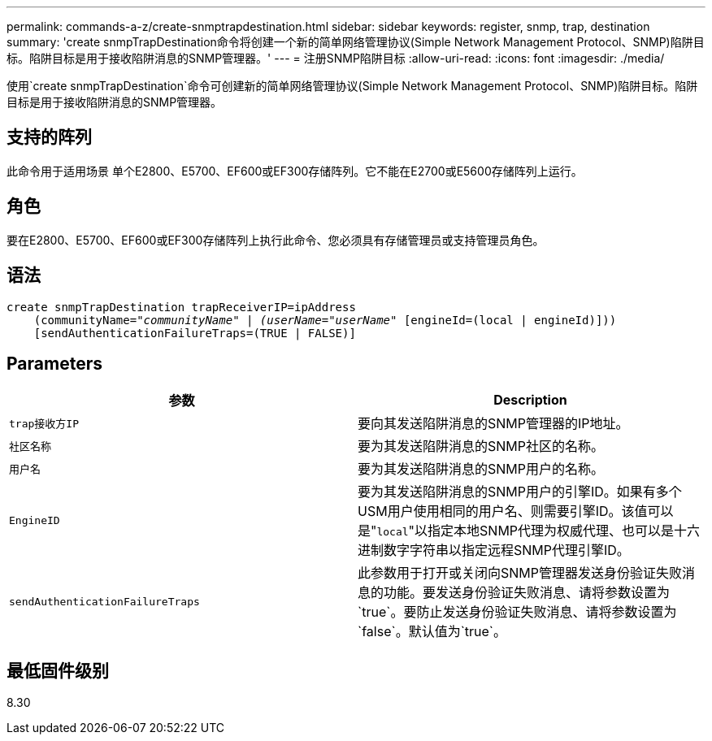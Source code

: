 ---
permalink: commands-a-z/create-snmptrapdestination.html 
sidebar: sidebar 
keywords: register, snmp, trap, destination 
summary: 'create snmpTrapDestination命令将创建一个新的简单网络管理协议(Simple Network Management Protocol、SNMP)陷阱目标。陷阱目标是用于接收陷阱消息的SNMP管理器。' 
---
= 注册SNMP陷阱目标
:allow-uri-read: 
:icons: font
:imagesdir: ./media/


[role="lead"]
使用`create snmpTrapDestination`命令可创建新的简单网络管理协议(Simple Network Management Protocol、SNMP)陷阱目标。陷阱目标是用于接收陷阱消息的SNMP管理器。



== 支持的阵列

此命令用于适用场景 单个E2800、E5700、EF600或EF300存储阵列。它不能在E2700或E5600存储阵列上运行。



== 角色

要在E2800、E5700、EF600或EF300存储阵列上执行此命令、您必须具有存储管理员或支持管理员角色。



== 语法

[listing, subs="+macros"]
----
create snmpTrapDestination trapReceiverIP=ipAddress
    (communityName=pass:quotes[_"communityName" | (userName="userName"_] [engineId=(local | engineId)]))
    [sendAuthenticationFailureTraps=(TRUE | FALSE)]
----


== Parameters

|===
| 参数 | Description 


 a| 
`trap接收方IP`
 a| 
要向其发送陷阱消息的SNMP管理器的IP地址。



 a| 
`社区名称`
 a| 
要为其发送陷阱消息的SNMP社区的名称。



 a| 
`用户名`
 a| 
要为其发送陷阱消息的SNMP用户的名称。



 a| 
`EngineID`
 a| 
要为其发送陷阱消息的SNMP用户的引擎ID。如果有多个USM用户使用相同的用户名、则需要引擎ID。该值可以是"[.code]``local``"以指定本地SNMP代理为权威代理、也可以是十六进制数字字符串以指定远程SNMP代理引擎ID。



 a| 
`sendAuthenticationFailureTraps`
 a| 
此参数用于打开或关闭向SNMP管理器发送身份验证失败消息的功能。要发送身份验证失败消息、请将参数设置为`true`。要防止发送身份验证失败消息、请将参数设置为`false`。默认值为`true`。

|===


== 最低固件级别

8.30
